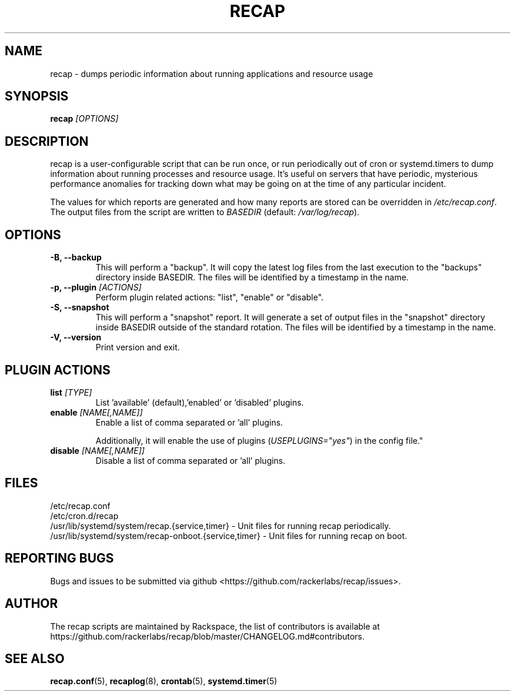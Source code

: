 .\"
.\" This is free documentation; you can redistribute it and/or
.\" modify it under the terms of the GNU General Public License as
.\" published by the Free Software Foundation; either version 2 of
.\" the License, or (at your option) any later version.
.\"
.\" The GNU General Public License's references to "object code"
.\" and "executables" are to be interpreted as the output of any
.\" document formatting or typesetting system, including
.\" intermediate and printed output.
.\"
.\" This manual is distributed in the hope that it will be useful,
.\" but WITHOUT ANY WARRANTY; without even the implied warranty of
.\" MERCHANTABILITY or FITNESS FOR A PARTICULAR PURPOSE.  See the
.\" GNU General Public License for more details.
.\"
.\" You should have received a copy of the GNU General Public
.\" License along with this manual; if not, write to the Free
.\" Software Foundation, Inc., 51 Franklin Street, Fifth Floor,
.\" Boston, MA 02110-1301 USA.
.\"
.TH RECAP 8 "Aug 18, 2017"
.SH NAME
recap \- dumps periodic information about running applications and resource usage
.SH SYNOPSIS
.BI "recap " [OPTIONS]
.SH DESCRIPTION
recap is a user\-configurable script that can be run once, or run periodically out of cron or systemd.timers to dump information about running processes and resource usage. It's useful on servers that have periodic, mysterious performance anomalies for tracking down what may be going on at the time of any particular incident.

The values for which reports are generated and how many reports are stored can be overridden in
.IR /etc/recap.conf "."
The output files from the script are written to
.IR BASEDIR " (default: " /var/log/recap ).

.SH OPTIONS
.TP
.BR "\-B, \-\-backup"
This will perform a "backup". It will copy the latest log files from the last execution to the "backups" directory inside BASEDIR. The files will be identified by a timestamp in the name.
.TP
.BI "\-p, \-\-plugin " [ACTIONS]
Perform plugin related actions: "list", "enable" or "disable".
.TP
.BR "\-S, \-\-snapshot"
This will perform a "snapshot" report. It will generate a set of output files in the "snapshot" directory inside BASEDIR outside of the standard rotation. The files will be identified by a timestamp in the name.
.TP
.BR "\-V, \-\-version"
Print version and exit.

.SH PLUGIN ACTIONS
.TP
.BI "list " [TYPE]
List 'available' (default),'enabled' or 'disabled' plugins.
.TP
.BI "enable " [NAME[,NAME]]
Enable a list of comma separated or 'all' plugins.

Additionally, it will enable the use of plugins
.RI ( USEPLUGINS="yes" )
in the config file."
.TP
.BI "disable " [NAME[,NAME]]
Disable a list of comma separated or 'all' plugins.

.SH FILES
.nf
/etc/recap.conf
/etc/cron.d/recap
/usr/lib/systemd/system/recap.{service,timer} \- Unit files for running recap periodically.
/usr/lib/systemd/system/recap\-onboot.{service,timer} \- Unit files for running recap on boot.

.SH "REPORTING BUGS"
Bugs and issues to be submitted via github
<https://github.com/rackerlabs/recap/issues>.

.SH AUTHOR
The recap scripts are maintained by Rackspace, the list of contributors is available at https://github.com/rackerlabs/recap/blob/master/CHANGELOG.md#contributors.
.SH "SEE ALSO"
.BR recap.conf (5),
.BR recaplog (8),
.BR crontab (5),
.BR systemd.timer (5)
